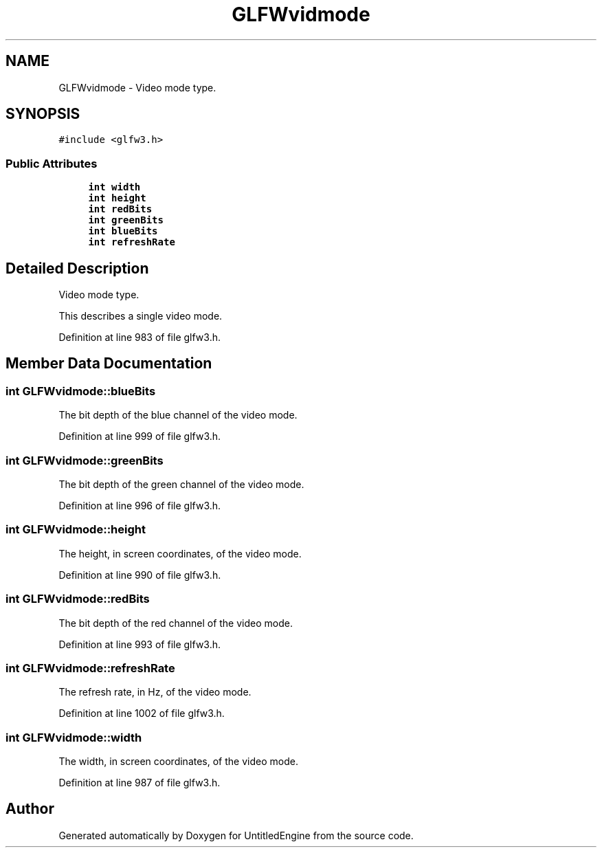 .TH "GLFWvidmode" 3 "Sun Aug 23 2015" "Version v0.0.3" "UntitledEngine" \" -*- nroff -*-
.ad l
.nh
.SH NAME
GLFWvidmode \- Video mode type\&.  

.SH SYNOPSIS
.br
.PP
.PP
\fC#include <glfw3\&.h>\fP
.SS "Public Attributes"

.in +1c
.ti -1c
.RI "\fBint\fP \fBwidth\fP"
.br
.ti -1c
.RI "\fBint\fP \fBheight\fP"
.br
.ti -1c
.RI "\fBint\fP \fBredBits\fP"
.br
.ti -1c
.RI "\fBint\fP \fBgreenBits\fP"
.br
.ti -1c
.RI "\fBint\fP \fBblueBits\fP"
.br
.ti -1c
.RI "\fBint\fP \fBrefreshRate\fP"
.br
.in -1c
.SH "Detailed Description"
.PP 
Video mode type\&. 

This describes a single video mode\&. 
.PP
Definition at line 983 of file glfw3\&.h\&.
.SH "Member Data Documentation"
.PP 
.SS "\fBint\fP GLFWvidmode::blueBits"
The bit depth of the blue channel of the video mode\&. 
.PP
Definition at line 999 of file glfw3\&.h\&.
.SS "\fBint\fP GLFWvidmode::greenBits"
The bit depth of the green channel of the video mode\&. 
.PP
Definition at line 996 of file glfw3\&.h\&.
.SS "\fBint\fP GLFWvidmode::height"
The height, in screen coordinates, of the video mode\&. 
.PP
Definition at line 990 of file glfw3\&.h\&.
.SS "\fBint\fP GLFWvidmode::redBits"
The bit depth of the red channel of the video mode\&. 
.PP
Definition at line 993 of file glfw3\&.h\&.
.SS "\fBint\fP GLFWvidmode::refreshRate"
The refresh rate, in Hz, of the video mode\&. 
.PP
Definition at line 1002 of file glfw3\&.h\&.
.SS "\fBint\fP GLFWvidmode::width"
The width, in screen coordinates, of the video mode\&. 
.PP
Definition at line 987 of file glfw3\&.h\&.

.SH "Author"
.PP 
Generated automatically by Doxygen for UntitledEngine from the source code\&.
